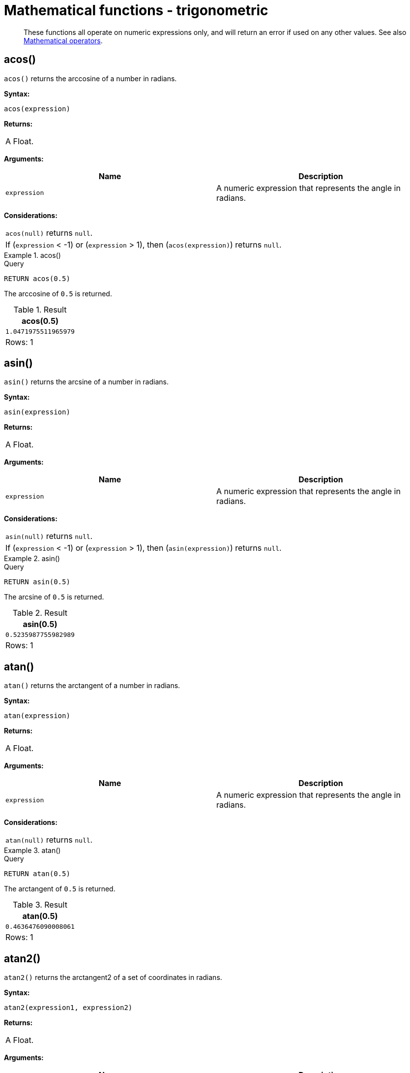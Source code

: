 :description: Trigonometric functions operate on numeric expressions only, and will return an error if used on any other values.

[[query-functions-trigonometric]]
= Mathematical functions - trigonometric

[abstract]
--
These functions all operate on numeric expressions only, and will return an error if used on any other values. See also xref::syntax/operators.adoc#query-operators-mathematical[Mathematical operators].
--

[[functions-acos]]
== acos()

`acos()` returns the arccosine of a number in radians.

*Syntax:*

[source, syntax, role="noheader"]
----
acos(expression)
----

*Returns:*
|===

|A Float.

|===

*Arguments:*

[options="header"]
|===
| Name | Description

| `expression`
| A numeric expression that represents the angle in radians.

|===

*Considerations:*
|===

| `acos(null)` returns `null`.
| If (`expression` < -1) or (`expression` > 1), then (`acos(expression)`) returns `null`.

|===


.+acos()+
======

.Query
[source, cypher, indent=0]
----
RETURN acos(0.5)
----

The arccosine of `0.5` is returned.

.Result
[role="queryresult",options="header,footer",cols="1*<m"]
|===
| +acos(0.5)+
| +1.0471975511965979+
1+d|Rows: 1
|===

======


[[functions-asin]]
== asin()

`asin()` returns the arcsine of a number in radians.

*Syntax:*

[source, syntax, role="noheader"]
----
asin(expression)
----

*Returns:*

|===

| A Float.

|===

*Arguments:*

[options="header"]
|===
| Name | Description

| `expression`
| A numeric expression that represents the angle in radians.

|===

*Considerations:*
|===

| `asin(null)` returns `null`.
| If (`expression` < -1) or (`expression` > 1), then (`asin(expression)`) returns `null`.

|===


.+asin()+
======

.Query
[source, cypher, indent=0]
----
RETURN asin(0.5)
----

The arcsine of `0.5` is returned.

.Result
[role="queryresult",options="header,footer",cols="1*<m"]
|===
| +asin(0.5)+
| +0.5235987755982989+
1+d|Rows: 1
|===

======


[[functions-atan]]
== atan()

`atan()` returns the arctangent of a number in radians.

*Syntax:*

[source, syntax, role="noheader"]
----
atan(expression)
----

*Returns:*

|===

| A Float.

|===

*Arguments:*

[options="header"]
|===
| Name | Description

| `expression`
| A numeric expression that represents the angle in radians.

|===

*Considerations:*

|===

| `atan(null)` returns `null`.

|===


.+atan()+
======

.Query
[source, cypher, indent=0]
----
RETURN atan(0.5)
----

The arctangent of `0.5` is returned.

.Result
[role="queryresult",options="header,footer",cols="1*<m"]
|===

| +atan(0.5)+
| +0.4636476090008061+
1+d|Rows: 1

|===

======


[[functions-atan2]]
== atan2()

`atan2()` returns the arctangent2 of a set of coordinates in radians.

*Syntax:*

[source, syntax, role="noheader"]
----
atan2(expression1, expression2)
----

*Returns:*

|===

| A Float.

|===

*Arguments:*
[options="header"]
|===
| Name | Description

| `expression1`
| A numeric expression for y that represents the angle in radians.

| `expression2`
| A numeric expression for x that represents the angle in radians.

|===

*Considerations:*

|===

| `atan2(null, null)`, `atan2(null, expression2)` and `atan(expression1, null)` all return `null`.

|===


.+atan2()+
======

.Query
[source, cypher, indent=0]
----
RETURN atan2(0.5, 0.6)
----

The arctangent2 of `0.5` and `0.6` is returned.

.Result
[role="queryresult",options="header,footer",cols="1*<m"]
|===

| +atan2(0.5, 0.6)+
| +0.6947382761967033+
1+d|Rows: 1

|===

======


[[functions-cos]]
== cos()

`cos()` returns the cosine of a number.

*Syntax:*

[source, syntax, role="noheader"]
----
cos(expression)
----

*Returns:*

|===

| A Float.

|===

*Arguments:*

[options="header"]
|===
| Name | Description

| `expression`
| A numeric expression that represents the angle in radians.

|===

*Considerations:*

|===

| `cos(null)` returns `null`.

|===


.+cos()+
======

.Query
[source, cypher, indent=0]
----
RETURN cos(0.5)
----

The cosine of `0.5` is returned.

.Result
[role="queryresult",options="header,footer",cols="1*<m"]
|===

| +cos(0.5)+
| +0.8775825618903728+
1+d|Rows: 1

|===

======


[[functions-cot]]
== cot()

`cot()` returns the cotangent of a number.

*Syntax:*

[source, syntax, role="noheader"]
----
cot(expression)
----

*Returns:*

|===

|A Float.

|===

*Arguments:*

[options="header"]
|===
| Name | Description

| `expression`
| A numeric expression that represents the angle in radians.

|===

*Considerations:*

|===

| `cot(null)` returns `null`.
| `cot(0)` returns `null`.

|===

.+cot()+
======

.Query
[source, cypher, indent=0]
----
RETURN cot(0.5)
----

The cotangent of `0.5` is returned.

.Result
[role="queryresult",options="header,footer",cols="1*<m"]
|===

| +cot(0.5)+
| +1.830487721712452+
1+d|Rows: 1

|===

======


[[functions-degrees]]
== degrees()

`degrees()` converts radians to degrees.

*Syntax:*

[source, syntax, role="noheader"]
----
degrees(expression)
----

*Returns:*

|===

| A Float.

|===

*Arguments:*

[options="header"]
|===
| Name | Description

| `expression`
| A numeric expression that represents the angle in radians.

|===

*Considerations:*
|===

| `degrees(null)` returns `null`.

|===


.+degrees+
======

.Query
[source, cypher, indent=0]
----
RETURN degrees(3.14159)
----

The number of degrees in something close to _pi_ is returned.

.Result
[role="queryresult",options="header,footer",cols="1*<m"]
|===

| +degrees(3.14159)+
| +179.9998479605043+
1+d|Rows: 1

|===

======


[[functions-haversin]]
== haversin()

`haversin()` returns half the versine of a number.

*Syntax:*

[source, syntax, role="noheader"]
----
haversin(expression)
----

*Returns:*

|===

| A Float.

|===

*Arguments:*
[options="header"]
|===
| Name | Description

| `expression`
| A numeric expression that represents the angle in radians.

|===


*Considerations:*

|===

| `haversin(null)` returns `null`.

|===


.+haversin()+
======

.Query
[source, cypher, indent=0]
----
RETURN haversin(0.5)
----

The haversine of `0.5` is returned.

.Result
[role="queryresult",options="header,footer",cols="1*<m"]
|===

| +haversin(0.5)+
| +0.06120871905481362+
1+d|Rows: 1

|===

======


[[functions-spherical-distance-using-haversin]]
== Spherical distance using the `haversin()` function

The `haversin()` function may be used to compute the distance on the surface of a sphere between two points (each given by their latitude and longitude).

.+haversin()+
======

In this example the spherical distance (in km) between Berlin in Germany (at lat 52.5, lon 13.4) and San Mateo in California (at lat 37.5, lon -122.3) is calculated using an average earth radius of 6371 km.

.Query
[source, cypher, indent=0]
----
CREATE (ber:City {lat: 52.5, lon: 13.4}), (sm:City {lat: 37.5, lon: -122.3})
RETURN 2 * 6371 * asin(sqrt(haversin(radians( sm.lat - ber.lat ))
  + cos(radians( sm.lat )) * cos(radians( ber.lat )) *
  haversin(radians( sm.lon - ber.lon )))) AS dist
----

The estimated distance between *'Berlin'* and *'San Mateo'* is returned.

.Result
[role="queryresult",options="header,footer",cols="1*<m"]
|===

| +dist+
| +9129.969740051658+
1+d|Rows: 1 +
Nodes created: 2 +
Properties set: 4 +
Labels added: 2

|===

======


[[functions-pi]]
== pi()

`pi()` returns the mathematical constant _pi_.

*Syntax:*

[source, syntax, role="noheader"]
----
pi()
----

*Returns:*

|===

| A Float.

|===


.+pi()+
======

.Query
[source, cypher, indent=0]
----
RETURN pi()
----

The constant _pi_ is returned.

.Result
[role="queryresult",options="header,footer",cols="1*<m"]
|===

| +pi()+
| +3.141592653589793+
1+d|Rows: 1

|===

======


[[functions-radians]]
== radians()

`radians()` converts degrees to radians.

*Syntax:*

[source, syntax, role="noheader"]
----
radians(expression)
----

*Returns:*

|===

| A Float.

|===

*Arguments:*

[options="header"]
|===
| Name | Description

| `expression`
| A numeric expression that represents the angle in degrees.

|===

*Considerations:*

|===

| `radians(null)` returns `null`.

|===


.+radians()+
======

.Query
[source, cypher, indent=0]
----
RETURN radians(180)
----

The number of radians in `180` degrees is returned (pi).

.Result
[role="queryresult",options="header,footer",cols="1*<m"]
|===

| +radians(180)+
| +3.141592653589793+
1+d|Rows: 1

|===

======


[[functions-sin]]
== sin()

`sin()` returns the sine of a number.

*Syntax:*

[source, syntax, role="noheader"]
----
sin(expression)
----

*Returns:*

|===

| A Float.

|===

*Arguments:*
[options="header"]
|===
| Name | Description

| `expression`
| A numeric expression that represents the angle in radians.

|===

*Considerations:*

|===

| `sin(null)` returns `null`.

|===


.+sin()+
======

.Query
[source, cypher, indent=0]
----
RETURN sin(0.5)
----

The sine of `0.5` is returned.

.Result
[role="queryresult",options="header,footer",cols="1*<m"]
|===

| +sin(0.5)+
| +0.479425538604203+
1+d|Rows: 1

|===

======


[[functions-tan]]
== tan()

`tan()` returns the tangent of a number.

*Syntax:*

[source, syntax, role="noheader"]
----
tan(expression)
----

*Returns:*

|===

| A Float.

|===

*Arguments:*

[options="header"]
|===
| Name | Description

| `expression`
| A numeric expression that represents the angle in radians.

|===

*Considerations:*

|===

| `tan(null)` returns `null`.

|===


.+tan()+
======

.Query
[source, cypher, indent=0]
----
RETURN tan(0.5)
----

The tangent of `0.5` is returned.

.Result
[role="queryresult",options="header,footer",cols="1*<m"]
|===

| +tan(0.5)+
| +0.5463024898437905+
1+d|Rows: 1

|===

======


